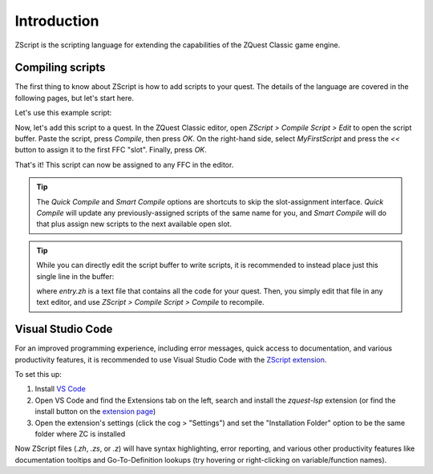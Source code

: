 Introduction
============

ZScript is the scripting language for extending the capabilities of the ZQuest Classic game engine.

Compiling scripts
-----------------

The first thing to know about ZScript is how to add scripts to your quest. The details of the language
are covered in the following pages, but let's start here.

Let's use this example script:

.. zscript::

	ffc script MyFirstScript
	{
		void run()
		{
			printf("It's dangerous to go alone! Take this.\n");
		}
	}

Now, let's add this script to a quest. In the ZQuest Classic editor, open `ZScript > Compile Script > Edit` to open
the script buffer. Paste the script, press `Compile`, then press `OK`. On the right-hand side, select `MyFirstScript` and
press the `<<` button to assign it to the first FFC "slot". Finally, press `OK`.

That's it! This script can now be assigned to any FFC in the editor.

.. tip::

	The `Quick Compile` and `Smart Compile` options are shortcuts to skip the slot-assignment interface. `Quick Compile` will
	update any previously-assigned scripts of the same name for you, and `Smart Compile` will do that plus assign new scripts
	to the next available open slot.

.. tip::

	While you can directly edit the script buffer to write scripts, it is recommended to instead place just this single line in the
	buffer:

	.. zscript::

		#include "entry.zh"

	where `entry.zh` is a text file that contains all the code for your quest. Then, you simply edit that file in any text editor,
	and use `ZScript > Compile Script > Compile` to recompile.

Visual Studio Code
------------------

.. _vscode:

For an improved programming experience, including error messages, quick access to documentation, and various productivity features,
it is recommended to use Visual Studio Code with the
`ZScript extension <https://marketplace.visualstudio.com/items?itemName=cjamcl.zquest-lsp>`_.

To set this up:

1. Install `VS Code <https://code.visualstudio.com/>`_
2. Open VS Code and find the Extensions tab on the left, search and install the `zquest-lsp` extension (or find the install button on the `extension page <https://marketplace.visualstudio.com/items?itemName=cjamcl.zquest-lsp>`_)
3. Open the extension's settings (click the cog > "Settings") and set the "Installation Folder" option to be the same folder
   where ZC is installed

Now ZScript files (`.zh`, `.zs`, or `.z`) will have syntax highlighting, error reporting, and various other productivity
features like documentation tooltips and Go-To-Definition lookups (try hovering or right-clicking on variable/function names).
